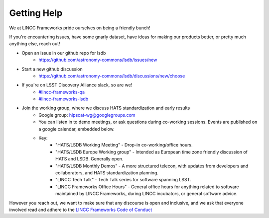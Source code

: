 Getting Help
===============================================================================

We at LINCC Frameworks pride ourselves on being a friendly bunch!

If you're encountering issues, have some gnarly dataset, have ideas for
making our products better, or pretty much anything else, reach out!

* Open an issue in our github repo for lsdb
    * https://github.com/astronomy-commons/lsdb/issues/new
* Start a new github discussion
    * https://github.com/astronomy-commons/lsdb/discussions/new/choose
* If you're on LSST Discovery Alliance slack, so are we!
    * `#lincc-frameworks-qa <https://lsstc.slack.com/archives/C062LG1AK1S>`_
    * `#lincc-frameworks-lsdb <https://lsstc.slack.com/archives/C04610PQW9F>`_
* Join the working group, where we discuss HATS standardization and early results
    * Google group: `hipscat-wg@googlegroups.com <https://groups.google.com/g/hipscat-wg>`_
    * You can listen in to demo meetings, or ask questions during co-working sessions. 
      Events are published on a google calendar, embedded below.
    * Key:
        * "HATS/LSDB Working Meeting" - Drop-in co-working/office hours. 
        * "HATS/LSDB Europe Working group" - Intended as European time zone friendly
          discussion of HATS and LSDB. Generally open.
        * "HATS/LSDB Monthly Demos" - A more structured telecon, with updates from
          developers and collaborators, and HATS standardization planning.
        * "LINCC Tech Talk" - Tech Talk series for software spanning LSST.
        * "LINCC Frameworks Office Hours" - General office hours for anything 
          related to software maintained by LINCC Frameworks, during LINCC 
          incubators, or general software advice.

.. raw:: html

   <iframe src="https://calendar.google.com/calendar/embed?height=600&wkst=1&ctz=America%2FNew_York&showPrint=0&src=Y180YTU1MTFiMDJiNjQ0OTlkNzIxNGE3Y2Y1NWY3NTE3NTY5YmE5NjQ1Y2FiMWM0YzA4YTdjYTQxYTIwNDE3YWQ1QGdyb3VwLmNhbGVuZGFyLmdvb2dsZS5jb20&src=NWI3MDkyYTAxOTZlMjkwODQ4ODEwOGYzMTk2NjM3Yjg0MzU4ZWNlNjIwMzJkYTVhYzY4ZWRjMGIwNGM5ZWFkNUBncm91cC5jYWxlbmRhci5nb29nbGUuY29t&color=%23F4511E&color=%23F09300" style="border:solid 1px #777" width="800" height="600" frameborder="0" scrolling="no"></iframe>

However you reach out, we want to make sure that any discourse is open and 
inclusive, and we ask that everyone involved read and adhere to the 
`LINCC Frameworks Code of Conduct <https://lsstdiscoveryalliance.org/programs/lincc-frameworks/code-conduct/>`_